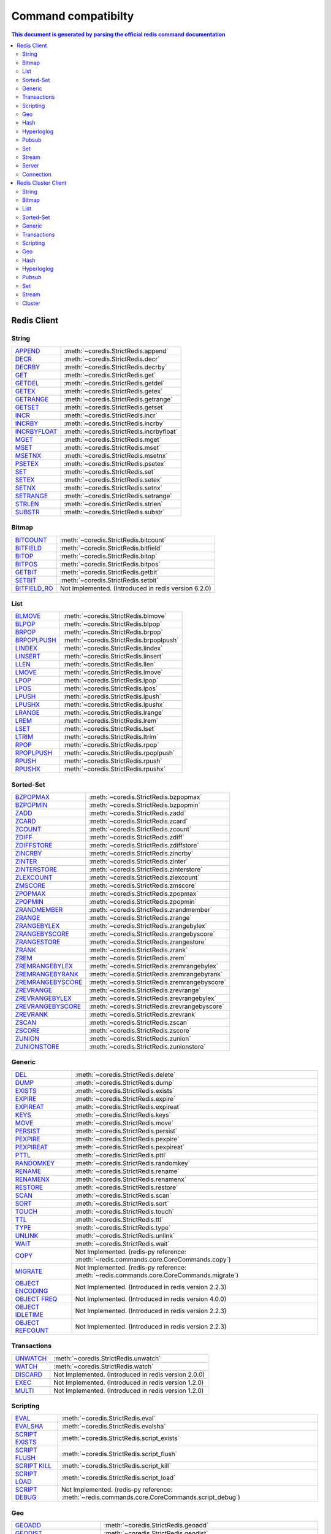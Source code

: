 Command compatibilty
====================

.. contents:: This document is generated by parsing the `official redis command documentation <https://redis.io/commands>`_
   :backlinks: none
   :local:


Redis Client
^^^^^^^^^^^^

String
------

.. list-table::
    :class: command-table

    * - `APPEND <https://redis.io/commands/append>`_
      - :meth:`~coredis.StrictRedis.append`
    * - `DECR <https://redis.io/commands/decr>`_
      - :meth:`~coredis.StrictRedis.decr`
    * - `DECRBY <https://redis.io/commands/decrby>`_
      - :meth:`~coredis.StrictRedis.decrby`
    * - `GET <https://redis.io/commands/get>`_
      - :meth:`~coredis.StrictRedis.get`
    * - `GETDEL <https://redis.io/commands/getdel>`_
      - :meth:`~coredis.StrictRedis.getdel`
    * - `GETEX <https://redis.io/commands/getex>`_
      - :meth:`~coredis.StrictRedis.getex`
    * - `GETRANGE <https://redis.io/commands/getrange>`_
      - :meth:`~coredis.StrictRedis.getrange`
    * - `GETSET <https://redis.io/commands/getset>`_
      - :meth:`~coredis.StrictRedis.getset`
    * - `INCR <https://redis.io/commands/incr>`_
      - :meth:`~coredis.StrictRedis.incr`
    * - `INCRBY <https://redis.io/commands/incrby>`_
      - :meth:`~coredis.StrictRedis.incrby`
    * - `INCRBYFLOAT <https://redis.io/commands/incrbyfloat>`_
      - :meth:`~coredis.StrictRedis.incrbyfloat`
    * - `MGET <https://redis.io/commands/mget>`_
      - :meth:`~coredis.StrictRedis.mget`
    * - `MSET <https://redis.io/commands/mset>`_
      - :meth:`~coredis.StrictRedis.mset`
    * - `MSETNX <https://redis.io/commands/msetnx>`_
      - :meth:`~coredis.StrictRedis.msetnx`
    * - `PSETEX <https://redis.io/commands/psetex>`_
      - :meth:`~coredis.StrictRedis.psetex`
    * - `SET <https://redis.io/commands/set>`_
      - :meth:`~coredis.StrictRedis.set`
    * - `SETEX <https://redis.io/commands/setex>`_
      - :meth:`~coredis.StrictRedis.setex`
    * - `SETNX <https://redis.io/commands/setnx>`_
      - :meth:`~coredis.StrictRedis.setnx`
    * - `SETRANGE <https://redis.io/commands/setrange>`_
      - :meth:`~coredis.StrictRedis.setrange`
    * - `STRLEN <https://redis.io/commands/strlen>`_
      - :meth:`~coredis.StrictRedis.strlen`
    * - `SUBSTR <https://redis.io/commands/substr>`_
      - :meth:`~coredis.StrictRedis.substr`

Bitmap
------

.. list-table::
    :class: command-table

    * - `BITCOUNT <https://redis.io/commands/bitcount>`_
      - :meth:`~coredis.StrictRedis.bitcount`
    * - `BITFIELD <https://redis.io/commands/bitfield>`_
      - :meth:`~coredis.StrictRedis.bitfield`
    * - `BITOP <https://redis.io/commands/bitop>`_
      - :meth:`~coredis.StrictRedis.bitop`
    * - `BITPOS <https://redis.io/commands/bitpos>`_
      - :meth:`~coredis.StrictRedis.bitpos`
    * - `GETBIT <https://redis.io/commands/getbit>`_
      - :meth:`~coredis.StrictRedis.getbit`
    * - `SETBIT <https://redis.io/commands/setbit>`_
      - :meth:`~coredis.StrictRedis.setbit`
    * - `BITFIELD_RO <https://redis.io/commands/bitfield_ro>`_
      - Not Implemented. (Introduced in redis version 6.2.0)

List
----

.. list-table::
    :class: command-table

    * - `BLMOVE <https://redis.io/commands/blmove>`_
      - :meth:`~coredis.StrictRedis.blmove`
    * - `BLPOP <https://redis.io/commands/blpop>`_
      - :meth:`~coredis.StrictRedis.blpop`
    * - `BRPOP <https://redis.io/commands/brpop>`_
      - :meth:`~coredis.StrictRedis.brpop`
    * - `BRPOPLPUSH <https://redis.io/commands/brpoplpush>`_
      - :meth:`~coredis.StrictRedis.brpoplpush`
    * - `LINDEX <https://redis.io/commands/lindex>`_
      - :meth:`~coredis.StrictRedis.lindex`
    * - `LINSERT <https://redis.io/commands/linsert>`_
      - :meth:`~coredis.StrictRedis.linsert`
    * - `LLEN <https://redis.io/commands/llen>`_
      - :meth:`~coredis.StrictRedis.llen`
    * - `LMOVE <https://redis.io/commands/lmove>`_
      - :meth:`~coredis.StrictRedis.lmove`
    * - `LPOP <https://redis.io/commands/lpop>`_
      - :meth:`~coredis.StrictRedis.lpop`
    * - `LPOS <https://redis.io/commands/lpos>`_
      - :meth:`~coredis.StrictRedis.lpos`
    * - `LPUSH <https://redis.io/commands/lpush>`_
      - :meth:`~coredis.StrictRedis.lpush`
    * - `LPUSHX <https://redis.io/commands/lpushx>`_
      - :meth:`~coredis.StrictRedis.lpushx`
    * - `LRANGE <https://redis.io/commands/lrange>`_
      - :meth:`~coredis.StrictRedis.lrange`
    * - `LREM <https://redis.io/commands/lrem>`_
      - :meth:`~coredis.StrictRedis.lrem`
    * - `LSET <https://redis.io/commands/lset>`_
      - :meth:`~coredis.StrictRedis.lset`
    * - `LTRIM <https://redis.io/commands/ltrim>`_
      - :meth:`~coredis.StrictRedis.ltrim`
    * - `RPOP <https://redis.io/commands/rpop>`_
      - :meth:`~coredis.StrictRedis.rpop`
    * - `RPOPLPUSH <https://redis.io/commands/rpoplpush>`_
      - :meth:`~coredis.StrictRedis.rpoplpush`
    * - `RPUSH <https://redis.io/commands/rpush>`_
      - :meth:`~coredis.StrictRedis.rpush`
    * - `RPUSHX <https://redis.io/commands/rpushx>`_
      - :meth:`~coredis.StrictRedis.rpushx`

Sorted-Set
----------

.. list-table::
    :class: command-table

    * - `BZPOPMAX <https://redis.io/commands/bzpopmax>`_
      - :meth:`~coredis.StrictRedis.bzpopmax`
    * - `BZPOPMIN <https://redis.io/commands/bzpopmin>`_
      - :meth:`~coredis.StrictRedis.bzpopmin`
    * - `ZADD <https://redis.io/commands/zadd>`_
      - :meth:`~coredis.StrictRedis.zadd`
    * - `ZCARD <https://redis.io/commands/zcard>`_
      - :meth:`~coredis.StrictRedis.zcard`
    * - `ZCOUNT <https://redis.io/commands/zcount>`_
      - :meth:`~coredis.StrictRedis.zcount`
    * - `ZDIFF <https://redis.io/commands/zdiff>`_
      - :meth:`~coredis.StrictRedis.zdiff`
    * - `ZDIFFSTORE <https://redis.io/commands/zdiffstore>`_
      - :meth:`~coredis.StrictRedis.zdiffstore`
    * - `ZINCRBY <https://redis.io/commands/zincrby>`_
      - :meth:`~coredis.StrictRedis.zincrby`
    * - `ZINTER <https://redis.io/commands/zinter>`_
      - :meth:`~coredis.StrictRedis.zinter`
    * - `ZINTERSTORE <https://redis.io/commands/zinterstore>`_
      - :meth:`~coredis.StrictRedis.zinterstore`
    * - `ZLEXCOUNT <https://redis.io/commands/zlexcount>`_
      - :meth:`~coredis.StrictRedis.zlexcount`
    * - `ZMSCORE <https://redis.io/commands/zmscore>`_
      - :meth:`~coredis.StrictRedis.zmscore`
    * - `ZPOPMAX <https://redis.io/commands/zpopmax>`_
      - :meth:`~coredis.StrictRedis.zpopmax`
    * - `ZPOPMIN <https://redis.io/commands/zpopmin>`_
      - :meth:`~coredis.StrictRedis.zpopmin`
    * - `ZRANDMEMBER <https://redis.io/commands/zrandmember>`_
      - :meth:`~coredis.StrictRedis.zrandmember`
    * - `ZRANGE <https://redis.io/commands/zrange>`_
      - :meth:`~coredis.StrictRedis.zrange`
    * - `ZRANGEBYLEX <https://redis.io/commands/zrangebylex>`_
      - :meth:`~coredis.StrictRedis.zrangebylex`
    * - `ZRANGEBYSCORE <https://redis.io/commands/zrangebyscore>`_
      - :meth:`~coredis.StrictRedis.zrangebyscore`
    * - `ZRANGESTORE <https://redis.io/commands/zrangestore>`_
      - :meth:`~coredis.StrictRedis.zrangestore`
    * - `ZRANK <https://redis.io/commands/zrank>`_
      - :meth:`~coredis.StrictRedis.zrank`
    * - `ZREM <https://redis.io/commands/zrem>`_
      - :meth:`~coredis.StrictRedis.zrem`
    * - `ZREMRANGEBYLEX <https://redis.io/commands/zremrangebylex>`_
      - :meth:`~coredis.StrictRedis.zremrangebylex`
    * - `ZREMRANGEBYRANK <https://redis.io/commands/zremrangebyrank>`_
      - :meth:`~coredis.StrictRedis.zremrangebyrank`
    * - `ZREMRANGEBYSCORE <https://redis.io/commands/zremrangebyscore>`_
      - :meth:`~coredis.StrictRedis.zremrangebyscore`
    * - `ZREVRANGE <https://redis.io/commands/zrevrange>`_
      - :meth:`~coredis.StrictRedis.zrevrange`
    * - `ZREVRANGEBYLEX <https://redis.io/commands/zrevrangebylex>`_
      - :meth:`~coredis.StrictRedis.zrevrangebylex`
    * - `ZREVRANGEBYSCORE <https://redis.io/commands/zrevrangebyscore>`_
      - :meth:`~coredis.StrictRedis.zrevrangebyscore`
    * - `ZREVRANK <https://redis.io/commands/zrevrank>`_
      - :meth:`~coredis.StrictRedis.zrevrank`
    * - `ZSCAN <https://redis.io/commands/zscan>`_
      - :meth:`~coredis.StrictRedis.zscan`
    * - `ZSCORE <https://redis.io/commands/zscore>`_
      - :meth:`~coredis.StrictRedis.zscore`
    * - `ZUNION <https://redis.io/commands/zunion>`_
      - :meth:`~coredis.StrictRedis.zunion`
    * - `ZUNIONSTORE <https://redis.io/commands/zunionstore>`_
      - :meth:`~coredis.StrictRedis.zunionstore`

Generic
-------

.. list-table::
    :class: command-table

    * - `DEL <https://redis.io/commands/del>`_
      - :meth:`~coredis.StrictRedis.delete`
    * - `DUMP <https://redis.io/commands/dump>`_
      - :meth:`~coredis.StrictRedis.dump`
    * - `EXISTS <https://redis.io/commands/exists>`_
      - :meth:`~coredis.StrictRedis.exists`
    * - `EXPIRE <https://redis.io/commands/expire>`_
      - :meth:`~coredis.StrictRedis.expire`
    * - `EXPIREAT <https://redis.io/commands/expireat>`_
      - :meth:`~coredis.StrictRedis.expireat`
    * - `KEYS <https://redis.io/commands/keys>`_
      - :meth:`~coredis.StrictRedis.keys`
    * - `MOVE <https://redis.io/commands/move>`_
      - :meth:`~coredis.StrictRedis.move`
    * - `PERSIST <https://redis.io/commands/persist>`_
      - :meth:`~coredis.StrictRedis.persist`
    * - `PEXPIRE <https://redis.io/commands/pexpire>`_
      - :meth:`~coredis.StrictRedis.pexpire`
    * - `PEXPIREAT <https://redis.io/commands/pexpireat>`_
      - :meth:`~coredis.StrictRedis.pexpireat`
    * - `PTTL <https://redis.io/commands/pttl>`_
      - :meth:`~coredis.StrictRedis.pttl`
    * - `RANDOMKEY <https://redis.io/commands/randomkey>`_
      - :meth:`~coredis.StrictRedis.randomkey`
    * - `RENAME <https://redis.io/commands/rename>`_
      - :meth:`~coredis.StrictRedis.rename`
    * - `RENAMENX <https://redis.io/commands/renamenx>`_
      - :meth:`~coredis.StrictRedis.renamenx`
    * - `RESTORE <https://redis.io/commands/restore>`_
      - :meth:`~coredis.StrictRedis.restore`
    * - `SCAN <https://redis.io/commands/scan>`_
      - :meth:`~coredis.StrictRedis.scan`
    * - `SORT <https://redis.io/commands/sort>`_
      - :meth:`~coredis.StrictRedis.sort`
    * - `TOUCH <https://redis.io/commands/touch>`_
      - :meth:`~coredis.StrictRedis.touch`
    * - `TTL <https://redis.io/commands/ttl>`_
      - :meth:`~coredis.StrictRedis.ttl`
    * - `TYPE <https://redis.io/commands/type>`_
      - :meth:`~coredis.StrictRedis.type`
    * - `UNLINK <https://redis.io/commands/unlink>`_
      - :meth:`~coredis.StrictRedis.unlink`
    * - `WAIT <https://redis.io/commands/wait>`_
      - :meth:`~coredis.StrictRedis.wait`
    * - `COPY <https://redis.io/commands/copy>`_
      - Not Implemented. (redis-py reference: :meth:`~redis.commands.core.CoreCommands.copy`)
    * - `MIGRATE <https://redis.io/commands/migrate>`_
      - Not Implemented. (redis-py reference: :meth:`~redis.commands.core.CoreCommands.migrate`)
    * - `OBJECT ENCODING <https://redis.io/commands/object-encoding>`_
      - Not Implemented. (Introduced in redis version 2.2.3)
    * - `OBJECT FREQ <https://redis.io/commands/object-freq>`_
      - Not Implemented. (Introduced in redis version 4.0.0)
    * - `OBJECT IDLETIME <https://redis.io/commands/object-idletime>`_
      - Not Implemented. (Introduced in redis version 2.2.3)
    * - `OBJECT REFCOUNT <https://redis.io/commands/object-refcount>`_
      - Not Implemented. (Introduced in redis version 2.2.3)

Transactions
------------

.. list-table::
    :class: command-table

    * - `UNWATCH <https://redis.io/commands/unwatch>`_
      - :meth:`~coredis.StrictRedis.unwatch`
    * - `WATCH <https://redis.io/commands/watch>`_
      - :meth:`~coredis.StrictRedis.watch`
    * - `DISCARD <https://redis.io/commands/discard>`_
      - Not Implemented. (Introduced in redis version 2.0.0)
    * - `EXEC <https://redis.io/commands/exec>`_
      - Not Implemented. (Introduced in redis version 1.2.0)
    * - `MULTI <https://redis.io/commands/multi>`_
      - Not Implemented. (Introduced in redis version 1.2.0)

Scripting
---------

.. list-table::
    :class: command-table

    * - `EVAL <https://redis.io/commands/eval>`_
      - :meth:`~coredis.StrictRedis.eval`
    * - `EVALSHA <https://redis.io/commands/evalsha>`_
      - :meth:`~coredis.StrictRedis.evalsha`
    * - `SCRIPT EXISTS <https://redis.io/commands/script-exists>`_
      - :meth:`~coredis.StrictRedis.script_exists`
    * - `SCRIPT FLUSH <https://redis.io/commands/script-flush>`_
      - :meth:`~coredis.StrictRedis.script_flush`
    * - `SCRIPT KILL <https://redis.io/commands/script-kill>`_
      - :meth:`~coredis.StrictRedis.script_kill`
    * - `SCRIPT LOAD <https://redis.io/commands/script-load>`_
      - :meth:`~coredis.StrictRedis.script_load`
    * - `SCRIPT DEBUG <https://redis.io/commands/script-debug>`_
      - Not Implemented. (redis-py reference: :meth:`~redis.commands.core.CoreCommands.script_debug`)

Geo
---

.. list-table::
    :class: command-table

    * - `GEOADD <https://redis.io/commands/geoadd>`_
      - :meth:`~coredis.StrictRedis.geoadd`
    * - `GEODIST <https://redis.io/commands/geodist>`_
      - :meth:`~coredis.StrictRedis.geodist`
    * - `GEOHASH <https://redis.io/commands/geohash>`_
      - :meth:`~coredis.StrictRedis.geohash`
    * - `GEOPOS <https://redis.io/commands/geopos>`_
      - :meth:`~coredis.StrictRedis.geopos`
    * - `GEORADIUS <https://redis.io/commands/georadius>`_
      - :meth:`~coredis.StrictRedis.georadius`
    * - `GEORADIUSBYMEMBER <https://redis.io/commands/georadiusbymember>`_
      - :meth:`~coredis.StrictRedis.georadiusbymember`
    * - `GEOSEARCH <https://redis.io/commands/geosearch>`_
      - Not Implemented. (redis-py reference: :meth:`~redis.commands.core.CoreCommands.geosearch`)
    * - `GEOSEARCHSTORE <https://redis.io/commands/geosearchstore>`_
      - Not Implemented. (redis-py reference: :meth:`~redis.commands.core.CoreCommands.geosearchstore`)
    * - `GEORADIUSBYMEMBER_RO <https://redis.io/commands/georadiusbymember_ro>`_
      - Not Implemented. (Introduced in redis version 3.2.10)
    * - `GEORADIUS_RO <https://redis.io/commands/georadius_ro>`_
      - Not Implemented. (Introduced in redis version 3.2.10)

Hash
----

.. list-table::
    :class: command-table

    * - `HDEL <https://redis.io/commands/hdel>`_
      - :meth:`~coredis.StrictRedis.hdel`
    * - `HEXISTS <https://redis.io/commands/hexists>`_
      - :meth:`~coredis.StrictRedis.hexists`
    * - `HGET <https://redis.io/commands/hget>`_
      - :meth:`~coredis.StrictRedis.hget`
    * - `HGETALL <https://redis.io/commands/hgetall>`_
      - :meth:`~coredis.StrictRedis.hgetall`
    * - `HINCRBY <https://redis.io/commands/hincrby>`_
      - :meth:`~coredis.StrictRedis.hincrby`
    * - `HINCRBYFLOAT <https://redis.io/commands/hincrbyfloat>`_
      - :meth:`~coredis.StrictRedis.hincrbyfloat`
    * - `HKEYS <https://redis.io/commands/hkeys>`_
      - :meth:`~coredis.StrictRedis.hkeys`
    * - `HLEN <https://redis.io/commands/hlen>`_
      - :meth:`~coredis.StrictRedis.hlen`
    * - `HMGET <https://redis.io/commands/hmget>`_
      - :meth:`~coredis.StrictRedis.hmget`
    * - `HMSET <https://redis.io/commands/hmset>`_
      - :meth:`~coredis.StrictRedis.hmset`
    * - `HRANDFIELD <https://redis.io/commands/hrandfield>`_
      - :meth:`~coredis.StrictRedis.hrandfield`
    * - `HSCAN <https://redis.io/commands/hscan>`_
      - :meth:`~coredis.StrictRedis.hscan`
    * - `HSET <https://redis.io/commands/hset>`_
      - :meth:`~coredis.StrictRedis.hset`
    * - `HSETNX <https://redis.io/commands/hsetnx>`_
      - :meth:`~coredis.StrictRedis.hsetnx`
    * - `HSTRLEN <https://redis.io/commands/hstrlen>`_
      - :meth:`~coredis.StrictRedis.hstrlen`
    * - `HVALS <https://redis.io/commands/hvals>`_
      - :meth:`~coredis.StrictRedis.hvals`

Hyperloglog
-----------

.. list-table::
    :class: command-table

    * - `PFADD <https://redis.io/commands/pfadd>`_
      - :meth:`~coredis.StrictRedis.pfadd`
    * - `PFCOUNT <https://redis.io/commands/pfcount>`_
      - :meth:`~coredis.StrictRedis.pfcount`
    * - `PFMERGE <https://redis.io/commands/pfmerge>`_
      - :meth:`~coredis.StrictRedis.pfmerge`
    * - `PFDEBUG <https://redis.io/commands/pfdebug>`_
      - Not Implemented. (Introduced in redis version 2.8.9)
    * - `PFSELFTEST <https://redis.io/commands/pfselftest>`_
      - Not Implemented. (Introduced in redis version 2.8.9)

Pubsub
------

.. list-table::
    :class: command-table

    * - `PUBLISH <https://redis.io/commands/publish>`_
      - :meth:`~coredis.StrictRedis.publish`
    * - `PUBSUB CHANNELS <https://redis.io/commands/pubsub-channels>`_
      - :meth:`~coredis.StrictRedis.pubsub_channels`
    * - `PUBSUB NUMPAT <https://redis.io/commands/pubsub-numpat>`_
      - :meth:`~coredis.StrictRedis.pubsub_numpat`
    * - `PUBSUB NUMSUB <https://redis.io/commands/pubsub-numsub>`_
      - :meth:`~coredis.StrictRedis.pubsub_numsub`
    * - `PSUBSCRIBE <https://redis.io/commands/psubscribe>`_
      - Not Implemented. (Introduced in redis version 2.0.0)
    * - `PUNSUBSCRIBE <https://redis.io/commands/punsubscribe>`_
      - Not Implemented. (Introduced in redis version 2.0.0)
    * - `SUBSCRIBE <https://redis.io/commands/subscribe>`_
      - Not Implemented. (Introduced in redis version 2.0.0)
    * - `UNSUBSCRIBE <https://redis.io/commands/unsubscribe>`_
      - Not Implemented. (Introduced in redis version 2.0.0)

Set
---

.. list-table::
    :class: command-table

    * - `SADD <https://redis.io/commands/sadd>`_
      - :meth:`~coredis.StrictRedis.sadd`
    * - `SCARD <https://redis.io/commands/scard>`_
      - :meth:`~coredis.StrictRedis.scard`
    * - `SDIFF <https://redis.io/commands/sdiff>`_
      - :meth:`~coredis.StrictRedis.sdiff`
    * - `SDIFFSTORE <https://redis.io/commands/sdiffstore>`_
      - :meth:`~coredis.StrictRedis.sdiffstore`
    * - `SINTER <https://redis.io/commands/sinter>`_
      - :meth:`~coredis.StrictRedis.sinter`
    * - `SINTERSTORE <https://redis.io/commands/sinterstore>`_
      - :meth:`~coredis.StrictRedis.sinterstore`
    * - `SISMEMBER <https://redis.io/commands/sismember>`_
      - :meth:`~coredis.StrictRedis.sismember`
    * - `SMEMBERS <https://redis.io/commands/smembers>`_
      - :meth:`~coredis.StrictRedis.smembers`
    * - `SMISMEMBER <https://redis.io/commands/smismember>`_
      - :meth:`~coredis.StrictRedis.smismember`
    * - `SMOVE <https://redis.io/commands/smove>`_
      - :meth:`~coredis.StrictRedis.smove`
    * - `SPOP <https://redis.io/commands/spop>`_
      - :meth:`~coredis.StrictRedis.spop`
    * - `SRANDMEMBER <https://redis.io/commands/srandmember>`_
      - :meth:`~coredis.StrictRedis.srandmember`
    * - `SREM <https://redis.io/commands/srem>`_
      - :meth:`~coredis.StrictRedis.srem`
    * - `SSCAN <https://redis.io/commands/sscan>`_
      - :meth:`~coredis.StrictRedis.sscan`
    * - `SUNION <https://redis.io/commands/sunion>`_
      - :meth:`~coredis.StrictRedis.sunion`
    * - `SUNIONSTORE <https://redis.io/commands/sunionstore>`_
      - :meth:`~coredis.StrictRedis.sunionstore`

Stream
------

.. list-table::
    :class: command-table

    * - `XACK <https://redis.io/commands/xack>`_
      - :meth:`~coredis.StrictRedis.xack`
    * - `XADD <https://redis.io/commands/xadd>`_
      - :meth:`~coredis.StrictRedis.xadd`
    * - `XCLAIM <https://redis.io/commands/xclaim>`_
      - :meth:`~coredis.StrictRedis.xclaim`
    * - `XDEL <https://redis.io/commands/xdel>`_
      - :meth:`~coredis.StrictRedis.xdel`
    * - `XGROUP CREATE <https://redis.io/commands/xgroup-create>`_
      - :meth:`~coredis.StrictRedis.xgroup_create`
    * - `XGROUP DESTROY <https://redis.io/commands/xgroup-destroy>`_
      - :meth:`~coredis.StrictRedis.xgroup_destroy`
    * - `XINFO CONSUMERS <https://redis.io/commands/xinfo-consumers>`_
      - :meth:`~coredis.StrictRedis.xinfo_consumers`
    * - `XINFO GROUPS <https://redis.io/commands/xinfo-groups>`_
      - :meth:`~coredis.StrictRedis.xinfo_groups`
    * - `XINFO STREAM <https://redis.io/commands/xinfo-stream>`_
      - :meth:`~coredis.StrictRedis.xinfo_stream`
    * - `XLEN <https://redis.io/commands/xlen>`_
      - :meth:`~coredis.StrictRedis.xlen`
    * - `XPENDING <https://redis.io/commands/xpending>`_
      - :meth:`~coredis.StrictRedis.xpending`
    * - `XRANGE <https://redis.io/commands/xrange>`_
      - :meth:`~coredis.StrictRedis.xrange`
    * - `XREAD <https://redis.io/commands/xread>`_
      - :meth:`~coredis.StrictRedis.xread`
    * - `XREADGROUP <https://redis.io/commands/xreadgroup>`_
      - :meth:`~coredis.StrictRedis.xreadgroup`
    * - `XREVRANGE <https://redis.io/commands/xrevrange>`_
      - :meth:`~coredis.StrictRedis.xrevrange`
    * - `XTRIM <https://redis.io/commands/xtrim>`_
      - :meth:`~coredis.StrictRedis.xtrim`
    * - `XAUTOCLAIM <https://redis.io/commands/xautoclaim>`_
      - Not Implemented. (redis-py reference: :meth:`~redis.commands.core.CoreCommands.xautoclaim`)
    * - `XGROUP CREATECONSUMER <https://redis.io/commands/xgroup-createconsumer>`_
      - Not Implemented. (redis-py reference: :meth:`~redis.commands.core.CoreCommands.xgroup_createconsumer`)
    * - `XGROUP DELCONSUMER <https://redis.io/commands/xgroup-delconsumer>`_
      - Not Implemented. (redis-py reference: :meth:`~redis.commands.core.CoreCommands.xgroup_delconsumer`)
    * - `XGROUP SETID <https://redis.io/commands/xgroup-setid>`_
      - Not Implemented. (redis-py reference: :meth:`~redis.commands.core.CoreCommands.xgroup_setid`)
    * - `XSETID <https://redis.io/commands/xsetid>`_
      - Not Implemented. (Introduced in redis version 5.0.0)

Server
------

.. list-table::
    :class: command-table

    * - `BGREWRITEAOF <https://redis.io/commands/bgrewriteaof>`_
      - :meth:`~coredis.StrictRedis.bgrewriteaof`
    * - `BGSAVE <https://redis.io/commands/bgsave>`_
      - :meth:`~coredis.StrictRedis.bgsave`
    * - `CONFIG GET <https://redis.io/commands/config-get>`_
      - :meth:`~coredis.StrictRedis.config_get`
    * - `CONFIG RESETSTAT <https://redis.io/commands/config-resetstat>`_
      - :meth:`~coredis.StrictRedis.config_resetstat`
    * - `CONFIG REWRITE <https://redis.io/commands/config-rewrite>`_
      - :meth:`~coredis.StrictRedis.config_rewrite`
    * - `CONFIG SET <https://redis.io/commands/config-set>`_
      - :meth:`~coredis.StrictRedis.config_set`
    * - `DBSIZE <https://redis.io/commands/dbsize>`_
      - :meth:`~coredis.StrictRedis.dbsize`
    * - `FLUSHALL <https://redis.io/commands/flushall>`_
      - :meth:`~coredis.StrictRedis.flushall`
    * - `FLUSHDB <https://redis.io/commands/flushdb>`_
      - :meth:`~coredis.StrictRedis.flushdb`
    * - `INFO <https://redis.io/commands/info>`_
      - :meth:`~coredis.StrictRedis.info`
    * - `LASTSAVE <https://redis.io/commands/lastsave>`_
      - :meth:`~coredis.StrictRedis.lastsave`
    * - `ROLE <https://redis.io/commands/role>`_
      - :meth:`~coredis.StrictRedis.role`
    * - `SAVE <https://redis.io/commands/save>`_
      - :meth:`~coredis.StrictRedis.save`
    * - `SHUTDOWN <https://redis.io/commands/shutdown>`_
      - :meth:`~coredis.StrictRedis.shutdown`
    * - `SLAVEOF <https://redis.io/commands/slaveof>`_
      - :meth:`~coredis.StrictRedis.slaveof`
    * - `SLOWLOG GET <https://redis.io/commands/slowlog-get>`_
      - :meth:`~coredis.StrictRedis.slowlog_get`
    * - `SLOWLOG LEN <https://redis.io/commands/slowlog-len>`_
      - :meth:`~coredis.StrictRedis.slowlog_len`
    * - `SLOWLOG RESET <https://redis.io/commands/slowlog-reset>`_
      - :meth:`~coredis.StrictRedis.slowlog_reset`
    * - `TIME <https://redis.io/commands/time>`_
      - :meth:`~coredis.StrictRedis.time`
    * - `ACL CAT <https://redis.io/commands/acl-cat>`_
      - Not Implemented. (redis-py reference: :meth:`~redis.commands.core.CoreCommands.acl_cat`)
    * - `ACL DELUSER <https://redis.io/commands/acl-deluser>`_
      - Not Implemented. (redis-py reference: :meth:`~redis.commands.core.CoreCommands.acl_deluser`)
    * - `ACL GENPASS <https://redis.io/commands/acl-genpass>`_
      - Not Implemented. (redis-py reference: :meth:`~redis.commands.core.CoreCommands.acl_genpass`)
    * - `ACL GETUSER <https://redis.io/commands/acl-getuser>`_
      - Not Implemented. (redis-py reference: :meth:`~redis.commands.core.CoreCommands.acl_getuser`)
    * - `ACL LIST <https://redis.io/commands/acl-list>`_
      - Not Implemented. (redis-py reference: :meth:`~redis.commands.core.CoreCommands.acl_list`)
    * - `ACL LOAD <https://redis.io/commands/acl-load>`_
      - Not Implemented. (redis-py reference: :meth:`~redis.commands.core.CoreCommands.acl_load`)
    * - `ACL LOG <https://redis.io/commands/acl-log>`_
      - Not Implemented. (redis-py reference: :meth:`~redis.commands.core.CoreCommands.acl_log`)
    * - `ACL SAVE <https://redis.io/commands/acl-save>`_
      - Not Implemented. (redis-py reference: :meth:`~redis.commands.core.CoreCommands.acl_save`)
    * - `ACL SETUSER <https://redis.io/commands/acl-setuser>`_
      - Not Implemented. (redis-py reference: :meth:`~redis.commands.core.CoreCommands.acl_setuser`)
    * - `ACL USERS <https://redis.io/commands/acl-users>`_
      - Not Implemented. (redis-py reference: :meth:`~redis.commands.core.CoreCommands.acl_users`)
    * - `ACL WHOAMI <https://redis.io/commands/acl-whoami>`_
      - Not Implemented. (redis-py reference: :meth:`~redis.commands.core.CoreCommands.acl_whoami`)
    * - `COMMAND <https://redis.io/commands/command>`_
      - Not Implemented. (redis-py reference: :meth:`~redis.commands.core.CoreCommands.command`)
    * - `COMMAND COUNT <https://redis.io/commands/command-count>`_
      - Not Implemented. (redis-py reference: :meth:`~redis.commands.core.CoreCommands.command_count`)
    * - `COMMAND GETKEYS <https://redis.io/commands/command-getkeys>`_
      - Not Implemented. (redis-py reference: :meth:`~redis.commands.core.CoreCommands.command_getkeys`)
    * - `COMMAND INFO <https://redis.io/commands/command-info>`_
      - Not Implemented. (redis-py reference: :meth:`~redis.commands.core.CoreCommands.command_info`)
    * - `LOLWUT <https://redis.io/commands/lolwut>`_
      - Not Implemented. (redis-py reference: :meth:`~redis.commands.core.CoreCommands.lolwut`)
    * - `MEMORY DOCTOR <https://redis.io/commands/memory-doctor>`_
      - Not Implemented. (redis-py reference: :meth:`~redis.commands.core.CoreCommands.memory_doctor`)
    * - `MEMORY PURGE <https://redis.io/commands/memory-purge>`_
      - Not Implemented. (redis-py reference: :meth:`~redis.commands.core.CoreCommands.memory_purge`)
    * - `MEMORY STATS <https://redis.io/commands/memory-stats>`_
      - Not Implemented. (redis-py reference: :meth:`~redis.commands.core.CoreCommands.memory_stats`)
    * - `MEMORY USAGE <https://redis.io/commands/memory-usage>`_
      - Not Implemented. (redis-py reference: :meth:`~redis.commands.core.CoreCommands.memory_usage`)
    * - `MODULE LIST <https://redis.io/commands/module-list>`_
      - Not Implemented. (redis-py reference: :meth:`~redis.commands.core.CoreCommands.module_list`)
    * - `MODULE LOAD <https://redis.io/commands/module-load>`_
      - Not Implemented. (redis-py reference: :meth:`~redis.commands.core.CoreCommands.module_load`)
    * - `MODULE UNLOAD <https://redis.io/commands/module-unload>`_
      - Not Implemented. (redis-py reference: :meth:`~redis.commands.core.CoreCommands.module_unload`)
    * - `MONITOR <https://redis.io/commands/monitor>`_
      - Not Implemented. (redis-py reference: :meth:`~redis.commands.core.CoreCommands.monitor`)
    * - `PSYNC <https://redis.io/commands/psync>`_
      - Not Implemented. (redis-py reference: :meth:`~redis.commands.core.CoreCommands.psync`)
    * - `REPLICAOF <https://redis.io/commands/replicaof>`_
      - Not Implemented. (redis-py reference: :meth:`~redis.commands.core.CoreCommands.replicaof`)
    * - `SWAPDB <https://redis.io/commands/swapdb>`_
      - Not Implemented. (redis-py reference: :meth:`~redis.commands.core.CoreCommands.swapdb`)
    * - `SYNC <https://redis.io/commands/sync>`_
      - Not Implemented. (redis-py reference: :meth:`~redis.commands.core.CoreCommands.sync`)
    * - `FAILOVER <https://redis.io/commands/failover>`_
      - Not Implemented. (Introduced in redis version 6.2.0)
    * - `LATENCY DOCTOR <https://redis.io/commands/latency-doctor>`_
      - Not Implemented. (Introduced in redis version 2.8.13)
    * - `LATENCY GRAPH <https://redis.io/commands/latency-graph>`_
      - Not Implemented. (Introduced in redis version 2.8.13)
    * - `LATENCY HISTORY <https://redis.io/commands/latency-history>`_
      - Not Implemented. (Introduced in redis version 2.8.13)
    * - `LATENCY LATEST <https://redis.io/commands/latency-latest>`_
      - Not Implemented. (Introduced in redis version 2.8.13)
    * - `LATENCY RESET <https://redis.io/commands/latency-reset>`_
      - Not Implemented. (Introduced in redis version 2.8.13)
    * - `MEMORY MALLOC-STATS <https://redis.io/commands/memory-malloc-stats>`_
      - Not Implemented. (Introduced in redis version 4.0.0)
    * - `REPLCONF <https://redis.io/commands/replconf>`_
      - Not Implemented. (Introduced in redis version 3.0.0)
    * - `RESTORE-ASKING <https://redis.io/commands/restore-asking>`_
      - Not Implemented. (Introduced in redis version 3.0.0)

Connection
----------

.. list-table::
    :class: command-table

    * - `CLIENT GETNAME <https://redis.io/commands/client-getname>`_
      - :meth:`~coredis.StrictRedis.client_getname`
    * - `CLIENT KILL <https://redis.io/commands/client-kill>`_
      - :meth:`~coredis.StrictRedis.client_kill`
    * - `CLIENT LIST <https://redis.io/commands/client-list>`_
      - :meth:`~coredis.StrictRedis.client_list`
    * - `CLIENT PAUSE <https://redis.io/commands/client-pause>`_
      - :meth:`~coredis.StrictRedis.client_pause`
    * - `CLIENT SETNAME <https://redis.io/commands/client-setname>`_
      - :meth:`~coredis.StrictRedis.client_setname`
    * - `ECHO <https://redis.io/commands/echo>`_
      - :meth:`~coredis.StrictRedis.echo`
    * - `PING <https://redis.io/commands/ping>`_
      - :meth:`~coredis.StrictRedis.ping`
    * - `CLIENT GETREDIR <https://redis.io/commands/client-getredir>`_
      - Not Implemented. (redis-py reference: :meth:`~redis.commands.core.CoreCommands.client_getredir`)
    * - `CLIENT ID <https://redis.io/commands/client-id>`_
      - Not Implemented. (redis-py reference: :meth:`~redis.commands.core.CoreCommands.client_id`)
    * - `CLIENT INFO <https://redis.io/commands/client-info>`_
      - Not Implemented. (redis-py reference: :meth:`~redis.commands.core.CoreCommands.client_info`)
    * - `CLIENT REPLY <https://redis.io/commands/client-reply>`_
      - Not Implemented. (redis-py reference: :meth:`~redis.commands.core.CoreCommands.client_reply`)
    * - `CLIENT TRACKING <https://redis.io/commands/client-tracking>`_
      - Not Implemented. (redis-py reference: :meth:`~redis.commands.core.CoreCommands.client_tracking`)
    * - `CLIENT TRACKINGINFO <https://redis.io/commands/client-trackinginfo>`_
      - Not Implemented. (redis-py reference: :meth:`~redis.commands.core.CoreCommands.client_trackinginfo`)
    * - `CLIENT UNBLOCK <https://redis.io/commands/client-unblock>`_
      - Not Implemented. (redis-py reference: :meth:`~redis.commands.core.CoreCommands.client_unblock`)
    * - `CLIENT UNPAUSE <https://redis.io/commands/client-unpause>`_
      - Not Implemented. (redis-py reference: :meth:`~redis.commands.core.CoreCommands.client_unpause`)
    * - `QUIT <https://redis.io/commands/quit>`_
      - Not Implemented. (redis-py reference: :meth:`~redis.commands.core.CoreCommands.quit`)
    * - `RESET <https://redis.io/commands/reset>`_
      - Not Implemented. (redis-py reference: :meth:`~redis.commands.core.CoreCommands.reset`)
    * - `SELECT <https://redis.io/commands/select>`_
      - Not Implemented. (redis-py reference: :meth:`~redis.commands.core.CoreCommands.select`)
    * - `AUTH <https://redis.io/commands/auth>`_
      - Not Implemented. (Introduced in redis version 1.0.0)
    * - `CLIENT CACHING <https://redis.io/commands/client-caching>`_
      - Not Implemented. (Introduced in redis version 6.0.0)
    * - `HELLO <https://redis.io/commands/hello>`_
      - Not Implemented. (Introduced in redis version 6.0.0)


Redis Cluster Client
^^^^^^^^^^^^^^^^^^^^

String
------

.. list-table::
    :class: command-table

    * - `APPEND <https://redis.io/commands/append>`_
      - :meth:`~coredis.StrictRedisCluster.append`
    * - `DECR <https://redis.io/commands/decr>`_
      - :meth:`~coredis.StrictRedisCluster.decr`
    * - `DECRBY <https://redis.io/commands/decrby>`_
      - :meth:`~coredis.StrictRedisCluster.decrby`
    * - `GET <https://redis.io/commands/get>`_
      - :meth:`~coredis.StrictRedisCluster.get`
    * - `GETDEL <https://redis.io/commands/getdel>`_
      - :meth:`~coredis.StrictRedisCluster.getdel`
    * - `GETEX <https://redis.io/commands/getex>`_
      - :meth:`~coredis.StrictRedisCluster.getex`
    * - `GETRANGE <https://redis.io/commands/getrange>`_
      - :meth:`~coredis.StrictRedisCluster.getrange`
    * - `GETSET <https://redis.io/commands/getset>`_
      - :meth:`~coredis.StrictRedisCluster.getset`
    * - `INCR <https://redis.io/commands/incr>`_
      - :meth:`~coredis.StrictRedisCluster.incr`
    * - `INCRBY <https://redis.io/commands/incrby>`_
      - :meth:`~coredis.StrictRedisCluster.incrby`
    * - `INCRBYFLOAT <https://redis.io/commands/incrbyfloat>`_
      - :meth:`~coredis.StrictRedisCluster.incrbyfloat`
    * - `MGET <https://redis.io/commands/mget>`_
      - :meth:`~coredis.StrictRedisCluster.mget`
    * - `MSET <https://redis.io/commands/mset>`_
      - :meth:`~coredis.StrictRedisCluster.mset`
    * - `MSETNX <https://redis.io/commands/msetnx>`_
      - :meth:`~coredis.StrictRedisCluster.msetnx`
    * - `PSETEX <https://redis.io/commands/psetex>`_
      - :meth:`~coredis.StrictRedisCluster.psetex`
    * - `SET <https://redis.io/commands/set>`_
      - :meth:`~coredis.StrictRedisCluster.set`
    * - `SETEX <https://redis.io/commands/setex>`_
      - :meth:`~coredis.StrictRedisCluster.setex`
    * - `SETNX <https://redis.io/commands/setnx>`_
      - :meth:`~coredis.StrictRedisCluster.setnx`
    * - `SETRANGE <https://redis.io/commands/setrange>`_
      - :meth:`~coredis.StrictRedisCluster.setrange`
    * - `STRLEN <https://redis.io/commands/strlen>`_
      - :meth:`~coredis.StrictRedisCluster.strlen`
    * - `SUBSTR <https://redis.io/commands/substr>`_
      - :meth:`~coredis.StrictRedisCluster.substr`

Bitmap
------

.. list-table::
    :class: command-table

    * - `BITCOUNT <https://redis.io/commands/bitcount>`_
      - :meth:`~coredis.StrictRedisCluster.bitcount`
    * - `BITFIELD <https://redis.io/commands/bitfield>`_
      - :meth:`~coredis.StrictRedisCluster.bitfield`
    * - `BITOP <https://redis.io/commands/bitop>`_
      - :meth:`~coredis.StrictRedisCluster.bitop`
    * - `BITPOS <https://redis.io/commands/bitpos>`_
      - :meth:`~coredis.StrictRedisCluster.bitpos`
    * - `GETBIT <https://redis.io/commands/getbit>`_
      - :meth:`~coredis.StrictRedisCluster.getbit`
    * - `SETBIT <https://redis.io/commands/setbit>`_
      - :meth:`~coredis.StrictRedisCluster.setbit`
    * - `BITFIELD_RO <https://redis.io/commands/bitfield_ro>`_
      - Not Implemented. (Introduced in redis version 6.2.0)

List
----

.. list-table::
    :class: command-table

    * - `BLMOVE <https://redis.io/commands/blmove>`_
      - :meth:`~coredis.StrictRedisCluster.blmove`
    * - `BLPOP <https://redis.io/commands/blpop>`_
      - :meth:`~coredis.StrictRedisCluster.blpop`
    * - `BRPOP <https://redis.io/commands/brpop>`_
      - :meth:`~coredis.StrictRedisCluster.brpop`
    * - `BRPOPLPUSH <https://redis.io/commands/brpoplpush>`_
      - :meth:`~coredis.StrictRedisCluster.brpoplpush`
    * - `LINDEX <https://redis.io/commands/lindex>`_
      - :meth:`~coredis.StrictRedisCluster.lindex`
    * - `LINSERT <https://redis.io/commands/linsert>`_
      - :meth:`~coredis.StrictRedisCluster.linsert`
    * - `LLEN <https://redis.io/commands/llen>`_
      - :meth:`~coredis.StrictRedisCluster.llen`
    * - `LMOVE <https://redis.io/commands/lmove>`_
      - :meth:`~coredis.StrictRedisCluster.lmove`
    * - `LPOP <https://redis.io/commands/lpop>`_
      - :meth:`~coredis.StrictRedisCluster.lpop`
    * - `LPOS <https://redis.io/commands/lpos>`_
      - :meth:`~coredis.StrictRedisCluster.lpos`
    * - `LPUSH <https://redis.io/commands/lpush>`_
      - :meth:`~coredis.StrictRedisCluster.lpush`
    * - `LPUSHX <https://redis.io/commands/lpushx>`_
      - :meth:`~coredis.StrictRedisCluster.lpushx`
    * - `LRANGE <https://redis.io/commands/lrange>`_
      - :meth:`~coredis.StrictRedisCluster.lrange`
    * - `LREM <https://redis.io/commands/lrem>`_
      - :meth:`~coredis.StrictRedisCluster.lrem`
    * - `LSET <https://redis.io/commands/lset>`_
      - :meth:`~coredis.StrictRedisCluster.lset`
    * - `LTRIM <https://redis.io/commands/ltrim>`_
      - :meth:`~coredis.StrictRedisCluster.ltrim`
    * - `RPOP <https://redis.io/commands/rpop>`_
      - :meth:`~coredis.StrictRedisCluster.rpop`
    * - `RPOPLPUSH <https://redis.io/commands/rpoplpush>`_
      - :meth:`~coredis.StrictRedisCluster.rpoplpush`
    * - `RPUSH <https://redis.io/commands/rpush>`_
      - :meth:`~coredis.StrictRedisCluster.rpush`
    * - `RPUSHX <https://redis.io/commands/rpushx>`_
      - :meth:`~coredis.StrictRedisCluster.rpushx`

Sorted-Set
----------

.. list-table::
    :class: command-table

    * - `BZPOPMAX <https://redis.io/commands/bzpopmax>`_
      - :meth:`~coredis.StrictRedisCluster.bzpopmax`
    * - `BZPOPMIN <https://redis.io/commands/bzpopmin>`_
      - :meth:`~coredis.StrictRedisCluster.bzpopmin`
    * - `ZADD <https://redis.io/commands/zadd>`_
      - :meth:`~coredis.StrictRedisCluster.zadd`
    * - `ZCARD <https://redis.io/commands/zcard>`_
      - :meth:`~coredis.StrictRedisCluster.zcard`
    * - `ZCOUNT <https://redis.io/commands/zcount>`_
      - :meth:`~coredis.StrictRedisCluster.zcount`
    * - `ZDIFF <https://redis.io/commands/zdiff>`_
      - :meth:`~coredis.StrictRedisCluster.zdiff`
    * - `ZDIFFSTORE <https://redis.io/commands/zdiffstore>`_
      - :meth:`~coredis.StrictRedisCluster.zdiffstore`
    * - `ZINCRBY <https://redis.io/commands/zincrby>`_
      - :meth:`~coredis.StrictRedisCluster.zincrby`
    * - `ZINTER <https://redis.io/commands/zinter>`_
      - :meth:`~coredis.StrictRedisCluster.zinter`
    * - `ZINTERSTORE <https://redis.io/commands/zinterstore>`_
      - :meth:`~coredis.StrictRedisCluster.zinterstore`
    * - `ZLEXCOUNT <https://redis.io/commands/zlexcount>`_
      - :meth:`~coredis.StrictRedisCluster.zlexcount`
    * - `ZMSCORE <https://redis.io/commands/zmscore>`_
      - :meth:`~coredis.StrictRedisCluster.zmscore`
    * - `ZPOPMAX <https://redis.io/commands/zpopmax>`_
      - :meth:`~coredis.StrictRedisCluster.zpopmax`
    * - `ZPOPMIN <https://redis.io/commands/zpopmin>`_
      - :meth:`~coredis.StrictRedisCluster.zpopmin`
    * - `ZRANDMEMBER <https://redis.io/commands/zrandmember>`_
      - :meth:`~coredis.StrictRedisCluster.zrandmember`
    * - `ZRANGE <https://redis.io/commands/zrange>`_
      - :meth:`~coredis.StrictRedisCluster.zrange`
    * - `ZRANGEBYLEX <https://redis.io/commands/zrangebylex>`_
      - :meth:`~coredis.StrictRedisCluster.zrangebylex`
    * - `ZRANGEBYSCORE <https://redis.io/commands/zrangebyscore>`_
      - :meth:`~coredis.StrictRedisCluster.zrangebyscore`
    * - `ZRANGESTORE <https://redis.io/commands/zrangestore>`_
      - :meth:`~coredis.StrictRedisCluster.zrangestore`
    * - `ZRANK <https://redis.io/commands/zrank>`_
      - :meth:`~coredis.StrictRedisCluster.zrank`
    * - `ZREM <https://redis.io/commands/zrem>`_
      - :meth:`~coredis.StrictRedisCluster.zrem`
    * - `ZREMRANGEBYLEX <https://redis.io/commands/zremrangebylex>`_
      - :meth:`~coredis.StrictRedisCluster.zremrangebylex`
    * - `ZREMRANGEBYRANK <https://redis.io/commands/zremrangebyrank>`_
      - :meth:`~coredis.StrictRedisCluster.zremrangebyrank`
    * - `ZREMRANGEBYSCORE <https://redis.io/commands/zremrangebyscore>`_
      - :meth:`~coredis.StrictRedisCluster.zremrangebyscore`
    * - `ZREVRANGE <https://redis.io/commands/zrevrange>`_
      - :meth:`~coredis.StrictRedisCluster.zrevrange`
    * - `ZREVRANGEBYLEX <https://redis.io/commands/zrevrangebylex>`_
      - :meth:`~coredis.StrictRedisCluster.zrevrangebylex`
    * - `ZREVRANGEBYSCORE <https://redis.io/commands/zrevrangebyscore>`_
      - :meth:`~coredis.StrictRedisCluster.zrevrangebyscore`
    * - `ZREVRANK <https://redis.io/commands/zrevrank>`_
      - :meth:`~coredis.StrictRedisCluster.zrevrank`
    * - `ZSCAN <https://redis.io/commands/zscan>`_
      - :meth:`~coredis.StrictRedisCluster.zscan`
    * - `ZSCORE <https://redis.io/commands/zscore>`_
      - :meth:`~coredis.StrictRedisCluster.zscore`
    * - `ZUNION <https://redis.io/commands/zunion>`_
      - :meth:`~coredis.StrictRedisCluster.zunion`
    * - `ZUNIONSTORE <https://redis.io/commands/zunionstore>`_
      - :meth:`~coredis.StrictRedisCluster.zunionstore`

Generic
-------

.. list-table::
    :class: command-table

    * - `DEL <https://redis.io/commands/del>`_
      - :meth:`~coredis.StrictRedisCluster.delete`
    * - `DUMP <https://redis.io/commands/dump>`_
      - :meth:`~coredis.StrictRedisCluster.dump`
    * - `EXISTS <https://redis.io/commands/exists>`_
      - :meth:`~coredis.StrictRedisCluster.exists`
    * - `EXPIRE <https://redis.io/commands/expire>`_
      - :meth:`~coredis.StrictRedisCluster.expire`
    * - `EXPIREAT <https://redis.io/commands/expireat>`_
      - :meth:`~coredis.StrictRedisCluster.expireat`
    * - `KEYS <https://redis.io/commands/keys>`_
      - :meth:`~coredis.StrictRedisCluster.keys`
    * - `MOVE <https://redis.io/commands/move>`_
      - :meth:`~coredis.StrictRedisCluster.move`
    * - `PERSIST <https://redis.io/commands/persist>`_
      - :meth:`~coredis.StrictRedisCluster.persist`
    * - `PEXPIRE <https://redis.io/commands/pexpire>`_
      - :meth:`~coredis.StrictRedisCluster.pexpire`
    * - `PEXPIREAT <https://redis.io/commands/pexpireat>`_
      - :meth:`~coredis.StrictRedisCluster.pexpireat`
    * - `PTTL <https://redis.io/commands/pttl>`_
      - :meth:`~coredis.StrictRedisCluster.pttl`
    * - `RANDOMKEY <https://redis.io/commands/randomkey>`_
      - :meth:`~coredis.StrictRedisCluster.randomkey`
    * - `RENAME <https://redis.io/commands/rename>`_
      - :meth:`~coredis.StrictRedisCluster.rename`
    * - `RENAMENX <https://redis.io/commands/renamenx>`_
      - :meth:`~coredis.StrictRedisCluster.renamenx`
    * - `RESTORE <https://redis.io/commands/restore>`_
      - :meth:`~coredis.StrictRedisCluster.restore`
    * - `SCAN <https://redis.io/commands/scan>`_
      - :meth:`~coredis.StrictRedisCluster.scan`
    * - `SORT <https://redis.io/commands/sort>`_
      - :meth:`~coredis.StrictRedisCluster.sort`
    * - `TOUCH <https://redis.io/commands/touch>`_
      - :meth:`~coredis.StrictRedisCluster.touch`
    * - `TTL <https://redis.io/commands/ttl>`_
      - :meth:`~coredis.StrictRedisCluster.ttl`
    * - `TYPE <https://redis.io/commands/type>`_
      - :meth:`~coredis.StrictRedisCluster.type`
    * - `UNLINK <https://redis.io/commands/unlink>`_
      - :meth:`~coredis.StrictRedisCluster.unlink`
    * - `WAIT <https://redis.io/commands/wait>`_
      - :meth:`~coredis.StrictRedisCluster.wait`
    * - `COPY <https://redis.io/commands/copy>`_
      - Not Implemented. (redis-py reference: :meth:`~redis.commands.cluster.RedisClusterCommands.copy`)
    * - `MIGRATE <https://redis.io/commands/migrate>`_
      - Not Implemented. (redis-py reference: :meth:`~redis.commands.cluster.RedisClusterCommands.migrate`)
    * - `OBJECT ENCODING <https://redis.io/commands/object-encoding>`_
      - Not Implemented. (Introduced in redis version 2.2.3)
    * - `OBJECT FREQ <https://redis.io/commands/object-freq>`_
      - Not Implemented. (Introduced in redis version 4.0.0)
    * - `OBJECT IDLETIME <https://redis.io/commands/object-idletime>`_
      - Not Implemented. (Introduced in redis version 2.2.3)
    * - `OBJECT REFCOUNT <https://redis.io/commands/object-refcount>`_
      - Not Implemented. (Introduced in redis version 2.2.3)

Transactions
------------

.. list-table::
    :class: command-table

    * - `UNWATCH <https://redis.io/commands/unwatch>`_
      - :meth:`~coredis.StrictRedisCluster.unwatch`
    * - `WATCH <https://redis.io/commands/watch>`_
      - :meth:`~coredis.StrictRedisCluster.watch`
    * - `DISCARD <https://redis.io/commands/discard>`_
      - Not Implemented. (Introduced in redis version 2.0.0)
    * - `EXEC <https://redis.io/commands/exec>`_
      - Not Implemented. (Introduced in redis version 1.2.0)
    * - `MULTI <https://redis.io/commands/multi>`_
      - Not Implemented. (Introduced in redis version 1.2.0)

Scripting
---------

.. list-table::
    :class: command-table

    * - `EVAL <https://redis.io/commands/eval>`_
      - :meth:`~coredis.StrictRedisCluster.eval`
    * - `EVALSHA <https://redis.io/commands/evalsha>`_
      - :meth:`~coredis.StrictRedisCluster.evalsha`
    * - `SCRIPT EXISTS <https://redis.io/commands/script-exists>`_
      - :meth:`~coredis.StrictRedisCluster.script_exists`
    * - `SCRIPT FLUSH <https://redis.io/commands/script-flush>`_
      - :meth:`~coredis.StrictRedisCluster.script_flush`
    * - `SCRIPT KILL <https://redis.io/commands/script-kill>`_
      - :meth:`~coredis.StrictRedisCluster.script_kill`
    * - `SCRIPT LOAD <https://redis.io/commands/script-load>`_
      - :meth:`~coredis.StrictRedisCluster.script_load`
    * - `SCRIPT DEBUG <https://redis.io/commands/script-debug>`_
      - Not Implemented. (Introduced in redis version 3.2.0)

Geo
---

.. list-table::
    :class: command-table

    * - `GEOADD <https://redis.io/commands/geoadd>`_
      - :meth:`~coredis.StrictRedisCluster.geoadd`
    * - `GEODIST <https://redis.io/commands/geodist>`_
      - :meth:`~coredis.StrictRedisCluster.geodist`
    * - `GEOHASH <https://redis.io/commands/geohash>`_
      - :meth:`~coredis.StrictRedisCluster.geohash`
    * - `GEOPOS <https://redis.io/commands/geopos>`_
      - :meth:`~coredis.StrictRedisCluster.geopos`
    * - `GEORADIUS <https://redis.io/commands/georadius>`_
      - :meth:`~coredis.StrictRedisCluster.georadius`
    * - `GEORADIUSBYMEMBER <https://redis.io/commands/georadiusbymember>`_
      - :meth:`~coredis.StrictRedisCluster.georadiusbymember`
    * - `GEOSEARCH <https://redis.io/commands/geosearch>`_
      - Not Implemented. (redis-py reference: :meth:`~redis.commands.cluster.RedisClusterCommands.geosearch`)
    * - `GEOSEARCHSTORE <https://redis.io/commands/geosearchstore>`_
      - Not Implemented. (redis-py reference: :meth:`~redis.commands.cluster.RedisClusterCommands.geosearchstore`)
    * - `GEORADIUSBYMEMBER_RO <https://redis.io/commands/georadiusbymember_ro>`_
      - Not Implemented. (Introduced in redis version 3.2.10)
    * - `GEORADIUS_RO <https://redis.io/commands/georadius_ro>`_
      - Not Implemented. (Introduced in redis version 3.2.10)

Hash
----

.. list-table::
    :class: command-table

    * - `HDEL <https://redis.io/commands/hdel>`_
      - :meth:`~coredis.StrictRedisCluster.hdel`
    * - `HEXISTS <https://redis.io/commands/hexists>`_
      - :meth:`~coredis.StrictRedisCluster.hexists`
    * - `HGET <https://redis.io/commands/hget>`_
      - :meth:`~coredis.StrictRedisCluster.hget`
    * - `HGETALL <https://redis.io/commands/hgetall>`_
      - :meth:`~coredis.StrictRedisCluster.hgetall`
    * - `HINCRBY <https://redis.io/commands/hincrby>`_
      - :meth:`~coredis.StrictRedisCluster.hincrby`
    * - `HINCRBYFLOAT <https://redis.io/commands/hincrbyfloat>`_
      - :meth:`~coredis.StrictRedisCluster.hincrbyfloat`
    * - `HKEYS <https://redis.io/commands/hkeys>`_
      - :meth:`~coredis.StrictRedisCluster.hkeys`
    * - `HLEN <https://redis.io/commands/hlen>`_
      - :meth:`~coredis.StrictRedisCluster.hlen`
    * - `HMGET <https://redis.io/commands/hmget>`_
      - :meth:`~coredis.StrictRedisCluster.hmget`
    * - `HMSET <https://redis.io/commands/hmset>`_
      - :meth:`~coredis.StrictRedisCluster.hmset`
    * - `HRANDFIELD <https://redis.io/commands/hrandfield>`_
      - :meth:`~coredis.StrictRedisCluster.hrandfield`
    * - `HSCAN <https://redis.io/commands/hscan>`_
      - :meth:`~coredis.StrictRedisCluster.hscan`
    * - `HSET <https://redis.io/commands/hset>`_
      - :meth:`~coredis.StrictRedisCluster.hset`
    * - `HSETNX <https://redis.io/commands/hsetnx>`_
      - :meth:`~coredis.StrictRedisCluster.hsetnx`
    * - `HSTRLEN <https://redis.io/commands/hstrlen>`_
      - :meth:`~coredis.StrictRedisCluster.hstrlen`
    * - `HVALS <https://redis.io/commands/hvals>`_
      - :meth:`~coredis.StrictRedisCluster.hvals`

Hyperloglog
-----------

.. list-table::
    :class: command-table

    * - `PFADD <https://redis.io/commands/pfadd>`_
      - :meth:`~coredis.StrictRedisCluster.pfadd`
    * - `PFCOUNT <https://redis.io/commands/pfcount>`_
      - :meth:`~coredis.StrictRedisCluster.pfcount`
    * - `PFMERGE <https://redis.io/commands/pfmerge>`_
      - :meth:`~coredis.StrictRedisCluster.pfmerge`
    * - `PFDEBUG <https://redis.io/commands/pfdebug>`_
      - Not Implemented. (Introduced in redis version 2.8.9)
    * - `PFSELFTEST <https://redis.io/commands/pfselftest>`_
      - Not Implemented. (Introduced in redis version 2.8.9)

Pubsub
------

.. list-table::
    :class: command-table

    * - `PUBLISH <https://redis.io/commands/publish>`_
      - :meth:`~coredis.StrictRedisCluster.publish`
    * - `PUBSUB CHANNELS <https://redis.io/commands/pubsub-channels>`_
      - :meth:`~coredis.StrictRedisCluster.pubsub_channels`
    * - `PUBSUB NUMPAT <https://redis.io/commands/pubsub-numpat>`_
      - :meth:`~coredis.StrictRedisCluster.pubsub_numpat`
    * - `PUBSUB NUMSUB <https://redis.io/commands/pubsub-numsub>`_
      - :meth:`~coredis.StrictRedisCluster.pubsub_numsub`
    * - `PSUBSCRIBE <https://redis.io/commands/psubscribe>`_
      - Not Implemented. (Introduced in redis version 2.0.0)
    * - `PUNSUBSCRIBE <https://redis.io/commands/punsubscribe>`_
      - Not Implemented. (Introduced in redis version 2.0.0)
    * - `SUBSCRIBE <https://redis.io/commands/subscribe>`_
      - Not Implemented. (Introduced in redis version 2.0.0)
    * - `UNSUBSCRIBE <https://redis.io/commands/unsubscribe>`_
      - Not Implemented. (Introduced in redis version 2.0.0)

Set
---

.. list-table::
    :class: command-table

    * - `SADD <https://redis.io/commands/sadd>`_
      - :meth:`~coredis.StrictRedisCluster.sadd`
    * - `SCARD <https://redis.io/commands/scard>`_
      - :meth:`~coredis.StrictRedisCluster.scard`
    * - `SDIFF <https://redis.io/commands/sdiff>`_
      - :meth:`~coredis.StrictRedisCluster.sdiff`
    * - `SDIFFSTORE <https://redis.io/commands/sdiffstore>`_
      - :meth:`~coredis.StrictRedisCluster.sdiffstore`
    * - `SINTER <https://redis.io/commands/sinter>`_
      - :meth:`~coredis.StrictRedisCluster.sinter`
    * - `SINTERSTORE <https://redis.io/commands/sinterstore>`_
      - :meth:`~coredis.StrictRedisCluster.sinterstore`
    * - `SISMEMBER <https://redis.io/commands/sismember>`_
      - :meth:`~coredis.StrictRedisCluster.sismember`
    * - `SMEMBERS <https://redis.io/commands/smembers>`_
      - :meth:`~coredis.StrictRedisCluster.smembers`
    * - `SMISMEMBER <https://redis.io/commands/smismember>`_
      - :meth:`~coredis.StrictRedisCluster.smismember`
    * - `SMOVE <https://redis.io/commands/smove>`_
      - :meth:`~coredis.StrictRedisCluster.smove`
    * - `SPOP <https://redis.io/commands/spop>`_
      - :meth:`~coredis.StrictRedisCluster.spop`
    * - `SRANDMEMBER <https://redis.io/commands/srandmember>`_
      - :meth:`~coredis.StrictRedisCluster.srandmember`
    * - `SREM <https://redis.io/commands/srem>`_
      - :meth:`~coredis.StrictRedisCluster.srem`
    * - `SSCAN <https://redis.io/commands/sscan>`_
      - :meth:`~coredis.StrictRedisCluster.sscan`
    * - `SUNION <https://redis.io/commands/sunion>`_
      - :meth:`~coredis.StrictRedisCluster.sunion`
    * - `SUNIONSTORE <https://redis.io/commands/sunionstore>`_
      - :meth:`~coredis.StrictRedisCluster.sunionstore`

Stream
------

.. list-table::
    :class: command-table

    * - `XACK <https://redis.io/commands/xack>`_
      - :meth:`~coredis.StrictRedisCluster.xack`
    * - `XADD <https://redis.io/commands/xadd>`_
      - :meth:`~coredis.StrictRedisCluster.xadd`
    * - `XCLAIM <https://redis.io/commands/xclaim>`_
      - :meth:`~coredis.StrictRedisCluster.xclaim`
    * - `XDEL <https://redis.io/commands/xdel>`_
      - :meth:`~coredis.StrictRedisCluster.xdel`
    * - `XGROUP CREATE <https://redis.io/commands/xgroup-create>`_
      - :meth:`~coredis.StrictRedisCluster.xgroup_create`
    * - `XGROUP DESTROY <https://redis.io/commands/xgroup-destroy>`_
      - :meth:`~coredis.StrictRedisCluster.xgroup_destroy`
    * - `XINFO CONSUMERS <https://redis.io/commands/xinfo-consumers>`_
      - :meth:`~coredis.StrictRedisCluster.xinfo_consumers`
    * - `XINFO GROUPS <https://redis.io/commands/xinfo-groups>`_
      - :meth:`~coredis.StrictRedisCluster.xinfo_groups`
    * - `XINFO STREAM <https://redis.io/commands/xinfo-stream>`_
      - :meth:`~coredis.StrictRedisCluster.xinfo_stream`
    * - `XLEN <https://redis.io/commands/xlen>`_
      - :meth:`~coredis.StrictRedisCluster.xlen`
    * - `XPENDING <https://redis.io/commands/xpending>`_
      - :meth:`~coredis.StrictRedisCluster.xpending`
    * - `XRANGE <https://redis.io/commands/xrange>`_
      - :meth:`~coredis.StrictRedisCluster.xrange`
    * - `XREAD <https://redis.io/commands/xread>`_
      - :meth:`~coredis.StrictRedisCluster.xread`
    * - `XREADGROUP <https://redis.io/commands/xreadgroup>`_
      - :meth:`~coredis.StrictRedisCluster.xreadgroup`
    * - `XREVRANGE <https://redis.io/commands/xrevrange>`_
      - :meth:`~coredis.StrictRedisCluster.xrevrange`
    * - `XTRIM <https://redis.io/commands/xtrim>`_
      - :meth:`~coredis.StrictRedisCluster.xtrim`
    * - `XAUTOCLAIM <https://redis.io/commands/xautoclaim>`_
      - Not Implemented. (redis-py reference: :meth:`~redis.commands.cluster.RedisClusterCommands.xautoclaim`)
    * - `XGROUP CREATECONSUMER <https://redis.io/commands/xgroup-createconsumer>`_
      - Not Implemented. (redis-py reference: :meth:`~redis.commands.cluster.RedisClusterCommands.xgroup_createconsumer`)
    * - `XGROUP DELCONSUMER <https://redis.io/commands/xgroup-delconsumer>`_
      - Not Implemented. (redis-py reference: :meth:`~redis.commands.cluster.RedisClusterCommands.xgroup_delconsumer`)
    * - `XGROUP SETID <https://redis.io/commands/xgroup-setid>`_
      - Not Implemented. (redis-py reference: :meth:`~redis.commands.cluster.RedisClusterCommands.xgroup_setid`)
    * - `XSETID <https://redis.io/commands/xsetid>`_
      - Not Implemented. (Introduced in redis version 5.0.0)

Cluster
-------

.. list-table::
    :class: command-table

    * - `CLUSTER ADDSLOTS <https://redis.io/commands/cluster-addslots>`_
      - :meth:`~coredis.StrictRedisCluster.cluster_addslots`
    * - `CLUSTER COUNTKEYSINSLOT <https://redis.io/commands/cluster-countkeysinslot>`_
      - :meth:`~coredis.StrictRedisCluster.cluster_countkeysinslot`
    * - `CLUSTER DELSLOTS <https://redis.io/commands/cluster-delslots>`_
      - :meth:`~coredis.StrictRedisCluster.cluster_delslots`
    * - `CLUSTER FAILOVER <https://redis.io/commands/cluster-failover>`_
      - :meth:`~coredis.StrictRedisCluster.cluster_failover`
    * - `CLUSTER FORGET <https://redis.io/commands/cluster-forget>`_
      - :meth:`~coredis.StrictRedisCluster.cluster_forget`
    * - `CLUSTER INFO <https://redis.io/commands/cluster-info>`_
      - :meth:`~coredis.StrictRedisCluster.cluster_info`
    * - `CLUSTER KEYSLOT <https://redis.io/commands/cluster-keyslot>`_
      - :meth:`~coredis.StrictRedisCluster.cluster_keyslot`
    * - `CLUSTER MEET <https://redis.io/commands/cluster-meet>`_
      - :meth:`~coredis.StrictRedisCluster.cluster_meet`
    * - `CLUSTER NODES <https://redis.io/commands/cluster-nodes>`_
      - :meth:`~coredis.StrictRedisCluster.cluster_nodes`
    * - `CLUSTER REPLICATE <https://redis.io/commands/cluster-replicate>`_
      - :meth:`~coredis.StrictRedisCluster.cluster_replicate`
    * - `CLUSTER RESET <https://redis.io/commands/cluster-reset>`_
      - :meth:`~coredis.StrictRedisCluster.cluster_reset`
    * - `CLUSTER SETSLOT <https://redis.io/commands/cluster-setslot>`_
      - :meth:`~coredis.StrictRedisCluster.cluster_setslot`
    * - `CLUSTER SLAVES <https://redis.io/commands/cluster-slaves>`_
      - :meth:`~coredis.StrictRedisCluster.cluster_slaves`
    * - `CLUSTER SLOTS <https://redis.io/commands/cluster-slots>`_
      - :meth:`~coredis.StrictRedisCluster.cluster_slots`
    * - `CLUSTER REPLICAS <https://redis.io/commands/cluster-replicas>`_
      - Not Implemented. (redis-py reference: :meth:`~redis.commands.cluster.RedisClusterCommands.cluster_replicas`)
    * - `READONLY <https://redis.io/commands/readonly>`_
      - Not Implemented. (redis-py reference: :meth:`~redis.commands.cluster.RedisClusterCommands.readonly`)
    * - `READWRITE <https://redis.io/commands/readwrite>`_
      - Not Implemented. (redis-py reference: :meth:`~redis.commands.cluster.RedisClusterCommands.readwrite`)
    * - `ASKING <https://redis.io/commands/asking>`_
      - Not Implemented. (Introduced in redis version 3.0.0)
    * - `CLUSTER BUMPEPOCH <https://redis.io/commands/cluster-bumpepoch>`_
      - Not Implemented. (Introduced in redis version 3.0.0)
    * - `CLUSTER COUNT-FAILURE-REPORTS <https://redis.io/commands/cluster-count-failure-reports>`_
      - Not Implemented. (Introduced in redis version 3.0.0)
    * - `CLUSTER FLUSHSLOTS <https://redis.io/commands/cluster-flushslots>`_
      - Not Implemented. (Introduced in redis version 3.0.0)
    * - `CLUSTER GETKEYSINSLOT <https://redis.io/commands/cluster-getkeysinslot>`_
      - Not Implemented. (Introduced in redis version 3.0.0)
    * - `CLUSTER MYID <https://redis.io/commands/cluster-myid>`_
      - Not Implemented. (Introduced in redis version 3.0.0)
    * - `CLUSTER SAVECONFIG <https://redis.io/commands/cluster-saveconfig>`_
      - Not Implemented. (Introduced in redis version 3.0.0)
    * - `CLUSTER SET-CONFIG-EPOCH <https://redis.io/commands/cluster-set-config-epoch>`_
      - Not Implemented. (Introduced in redis version 3.0.0)


